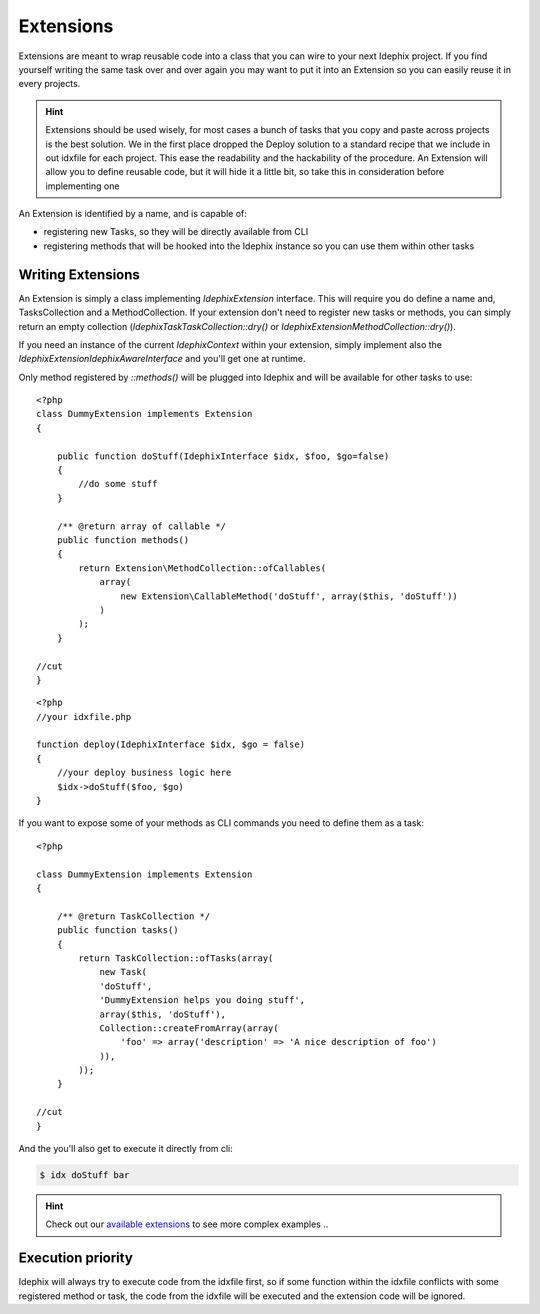 ==========
Extensions
==========

Extensions are meant to wrap reusable code into a class that you can wire to your next Idephix project. If you find
yourself writing the same task over and over again you may want to put it into an Extension so you can easily reuse it
in every projects.

.. hint::

    Extensions should be used wisely, for most cases a bunch of tasks that you copy and paste across projects is
    the best solution. We in the first place dropped the Deploy solution to a standard recipe that we include in
    out idxfile for each project. This ease the readability and the hackability of the procedure. An Extension will
    allow you to define reusable code, but it will hide it a little bit, so take this in consideration before
    implementing one

An Extension is identified by a name, and is capable of:

- registering new Tasks, so they will be directly available from CLI
- registering methods that will be hooked into the Idephix instance so you can use them within other tasks

Writing Extensions
------------------

An Extension is simply a class implementing `\Idephix\Extension` interface. This will require you do define a name
and, TasksCollection and a MethodCollection. If your extension don't need to register new tasks or methods, you can
simply return an empty collection (`\Idephix\Task\TaskCollection::dry()` or `\Idephix\Extension\MethodCollection::dry()`).

If you need an instance of the current `\Idephix\Context` within your extension, simply implement also
the `\Idephix\Extension\IdephixAwareInterface` and you'll get one at runtime.

Only method registered by `::methods()` will be plugged into Idephix and will be available for other tasks to use:

::

    <?php
    class DummyExtension implements Extension
    {

        public function doStuff(IdephixInterface $idx, $foo, $go=false)
        {
            //do some stuff
        }

        /** @return array of callable */
        public function methods()
        {
            return Extension\MethodCollection::ofCallables(
                array(
                    new Extension\CallableMethod('doStuff', array($this, 'doStuff'))
                )
            );
        }

    //cut
    }

::

    <?php
    //your idxfile.php

    function deploy(IdephixInterface $idx, $go = false)
    {
        //your deploy business logic here
        $idx->doStuff($foo, $go)
    }


If you want to expose some of your methods as CLI commands you need to define them as a task:

::

    <?php

    class DummyExtension implements Extension
    {

        /** @return TaskCollection */
        public function tasks()
        {
            return TaskCollection::ofTasks(array(
                new Task(
                'doStuff',
                'DummyExtension helps you doing stuff',
                array($this, 'doStuff'),
                Collection::createFromArray(array(
                    'foo' => array('description' => 'A nice description of foo')
                )),
            ));
        }

    //cut
    }

And the you'll also get to execute it directly from cli:

.. code-block:: bash

    $ idx doStuff bar


.. hint::

    Check out our `available extensions <https://github.com/ideatosrl/Idephix/tree/master/src/Idephix/Extension>`_
    to see more complex examples ..

Execution priority
------------------

Idephix will always try to execute code from the idxfile first, so if some function within the idxfile conflicts
with some registered method or task, the code from the idxfile will be executed and the extension code will be ignored.
